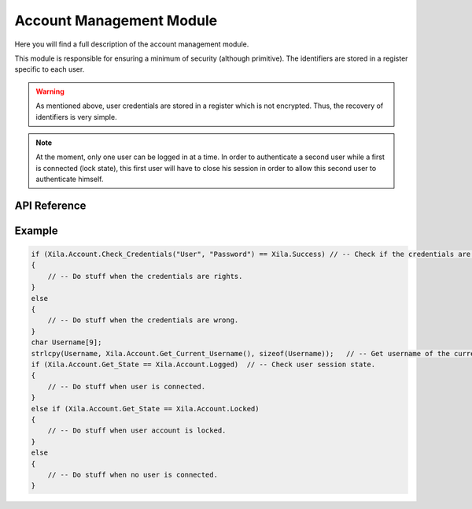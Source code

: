 *************************
Account Management Module
*************************

Here you will find a full description of the account management module.

This module is responsible for ensuring a minimum of security (although primitive).
The identifiers are stored in a register specific to each user.

..  warning::
    As mentioned above, user credentials are stored in a register which is not encrypted.
    Thus, the recovery of identifiers is very simple.
    
.. note::
    At the moment, only one user can be logged in at a time. In order to authenticate a second user while a first is connected (lock state), this first user will have to close his session in order to allow this second user to authenticate himself.

API Reference
=============

.. doxygenclass::   Xila_Class::Account_Class
    :members:

Example
=======

.. code-block:: C

    if (Xila.Account.Check_Credentials("User", "Password") == Xila.Success) // -- Check if the credentials are correct.
    {
        // -- Do stuff when the credentials are rights.
    }
    else
    {
        // -- Do stuff when the credentials are wrong.
    }
    char Username[9];
    strlcpy(Username, Xila.Account.Get_Current_Username(), sizeof(Username));   // -- Get username of the current user.
    if (Xila.Account.Get_State == Xila.Account.Logged)  // -- Check user session state.
    {
        // -- Do stuff when user is connected.
    }
    else if (Xila.Account.Get_State == Xila.Account.Locked)
    {
        // -- Do stuff when user account is locked.
    }
    else
    {
        // -- Do stuff when no user is connected.
    }
